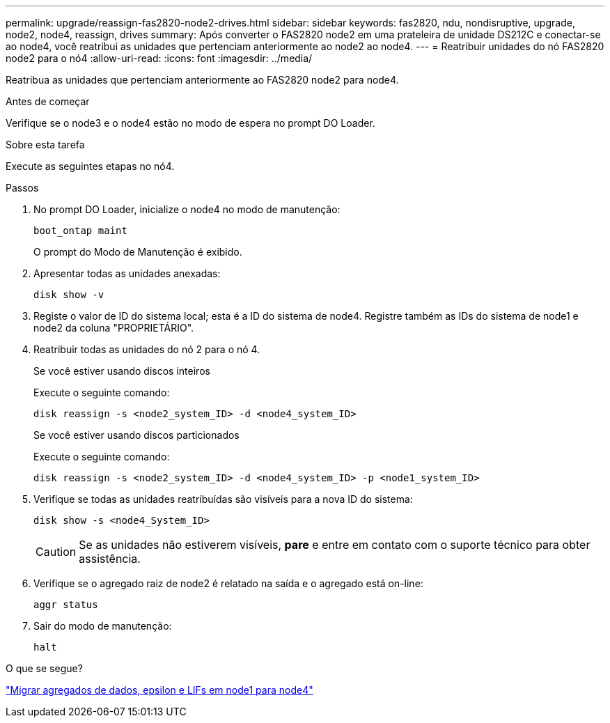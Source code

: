 ---
permalink: upgrade/reassign-fas2820-node2-drives.html 
sidebar: sidebar 
keywords: fas2820, ndu, nondisruptive, upgrade, node2, node4, reassign, drives 
summary: Após converter o FAS2820 node2 em uma prateleira de unidade DS212C e conectar-se ao node4, você reatribui as unidades que pertenciam anteriormente ao node2 ao node4. 
---
= Reatribuir unidades do nó FAS2820 node2 para o nó4
:allow-uri-read: 
:icons: font
:imagesdir: ../media/


[role="lead"]
Reatribua as unidades que pertenciam anteriormente ao FAS2820 node2 para node4.

.Antes de começar
Verifique se o node3 e o node4 estão no modo de espera no prompt DO Loader.

.Sobre esta tarefa
Execute as seguintes etapas no nó4.

.Passos
. No prompt DO Loader, inicialize o node4 no modo de manutenção:
+
[source, cli]
----
boot_ontap maint
----
+
O prompt do Modo de Manutenção é exibido.

. Apresentar todas as unidades anexadas:
+
[source, cli]
----
disk show -v
----
. Registe o valor de ID do sistema local; esta é a ID do sistema de node4. Registre também as IDs do sistema de node1 e node2 da coluna "PROPRIETÁRIO".
. Reatribuir todas as unidades do nó 2 para o nó 4.
+
[role="tabbed-block"]
====
.Se você estiver usando discos inteiros
--
Execute o seguinte comando:

[source, cli]
----
disk reassign -s <node2_system_ID> -d <node4_system_ID>
----
--
.Se você estiver usando discos particionados
--
Execute o seguinte comando:

[source, cli]
----
disk reassign -s <node2_system_ID> -d <node4_system_ID> -p <node1_system_ID>
----
--
====
. Verifique se todas as unidades reatribuídas são visíveis para a nova ID do sistema:
+
[source, cli]
----
disk show -s <node4_System_ID>
----
+

CAUTION: Se as unidades não estiverem visíveis, *pare* e entre em contato com o suporte técnico para obter assistência.

. Verifique se o agregado raiz de node2 é relatado na saída e o agregado está on-line:
+
[source, cli]
----
aggr status
----
. Sair do modo de manutenção:
+
[source, cli]
----
halt
----


.O que se segue?
link:migrate-fas2820-aggregates-epsilon-lifs.html["Migrar agregados de dados, epsilon e LIFs em node1 para node4"]

